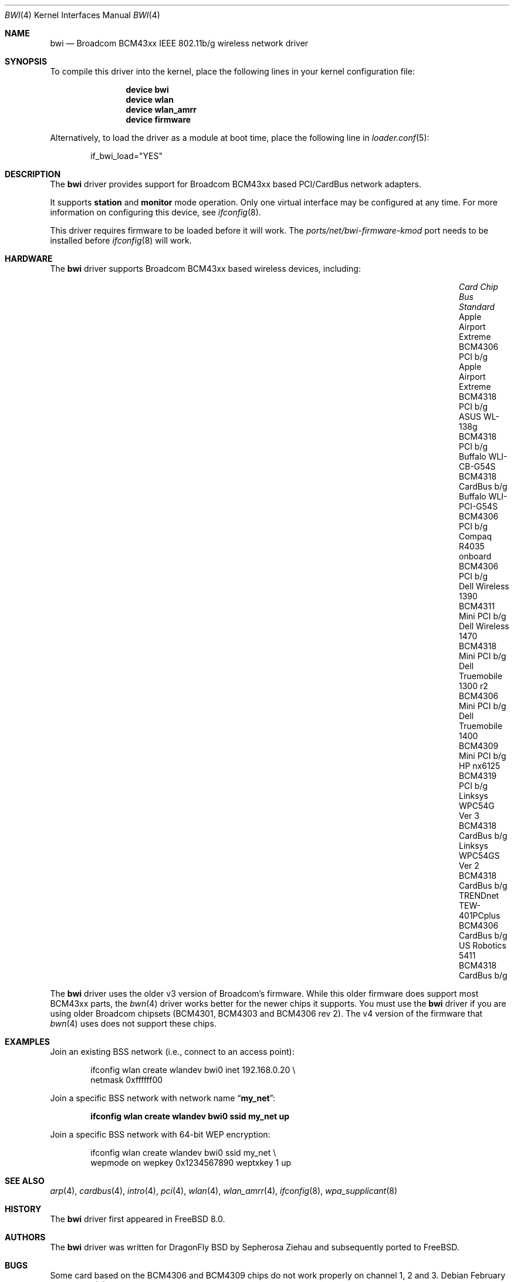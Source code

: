 .\" Copyright (c) 2009 Christian Brueffer
.\" All rights reserved.
.\"
.\" Redistribution and use in source and binary forms, with or without
.\" modification, are permitted provided that the following conditions
.\" are met:
.\" 1. Redistributions of source code must retain the above copyright
.\"    notice, this list of conditions and the following disclaimer.
.\" 2. Redistributions in binary form must reproduce the above copyright
.\"    notice, this list of conditions and the following disclaimer in the
.\"    documentation and/or other materials provided with the distribution.
.\"
.\" THIS SOFTWARE IS PROVIDED BY THE AUTHOR AND CONTRIBUTORS ``AS IS'' AND
.\" ANY EXPRESS OR IMPLIED WARRANTIES, INCLUDING, BUT NOT LIMITED TO, THE
.\" IMPLIED WARRANTIES OF MERCHANTABILITY AND FITNESS FOR A PARTICULAR PURPOSE
.\" ARE DISCLAIMED.  IN NO EVENT SHALL THE AUTHOR OR CONTRIBUTORS BE LIABLE
.\" FOR ANY DIRECT, INDIRECT, INCIDENTAL, SPECIAL, EXEMPLARY, OR CONSEQUENTIAL
.\" DAMAGES (INCLUDING, BUT NOT LIMITED TO, PROCUREMENT OF SUBSTITUTE GOODS
.\" OR SERVICES; LOSS OF USE, DATA, OR PROFITS; OR BUSINESS INTERRUPTION)
.\" HOWEVER CAUSED AND ON ANY THEORY OF LIABILITY, WHETHER IN CONTRACT, STRICT
.\" LIABILITY, OR TORT (INCLUDING NEGLIGENCE OR OTHERWISE) ARISING IN ANY WAY
.\" OUT OF THE USE OF THIS SOFTWARE, EVEN IF ADVISED OF THE POSSIBILITY OF
.\" SUCH DAMAGE.
.\"
.\" $FreeBSD: releng/9.3/share/man/man4/bwi.4 218369 2011-02-06 11:39:51Z miwi $
.\"
.Dd February 6, 2011
.Dt BWI 4
.Os
.Sh NAME
.Nm bwi
.Nd Broadcom BCM43xx IEEE 802.11b/g wireless network driver
.Sh SYNOPSIS
To compile this driver into the kernel,
place the following lines in your
kernel configuration file:
.Bd -ragged -offset indent
.Cd "device bwi"
.Cd "device wlan"
.Cd "device wlan_amrr"
.Cd "device firmware"
.Ed
.Pp
Alternatively, to load the driver as a
module at boot time, place the following line in
.Xr loader.conf 5 :
.Bd -literal -offset indent
if_bwi_load="YES"
.Ed
.Sh DESCRIPTION
The
.Nm
driver provides support for Broadcom BCM43xx based
PCI/CardBus network adapters.
.Pp
It supports
.Cm station
and
.Cm monitor
mode operation.
Only one virtual interface may be configured at any time.
For more information on configuring this device, see
.Xr ifconfig 8 .
.Pp
This driver requires firmware to be loaded before it will work.
The
.Pa ports/net/bwi-firmware-kmod
port needs to be installed before
.Xr ifconfig 8
will work.
.Sh HARDWARE
The
.Nm
driver supports Broadcom BCM43xx based wireless devices, including:
.Pp
.Bl -column -compact "Apple Airport Extreme" "BCM4306" "Mini PCI" "a/b/g" -offset 6n
.It Em "Card	Chip	Bus	Standard"
.It "Apple Airport Extreme	BCM4306	PCI	b/g"
.It "Apple Airport Extreme	BCM4318	PCI	b/g"
.It "ASUS WL-138g	BCM4318	PCI	b/g"
.It "Buffalo WLI-CB-G54S	BCM4318	CardBus	b/g"
.It "Buffalo WLI-PCI-G54S	BCM4306	PCI	b/g"
.It "Compaq R4035 onboard	BCM4306	PCI	b/g"
.It "Dell Wireless 1390 BCM4311 Mini PCI	b/g"
.It "Dell Wireless 1470	BCM4318	Mini PCI	b/g"
.It "Dell Truemobile 1300 r2	BCM4306	Mini PCI	b/g"
.It "Dell Truemobile 1400	BCM4309	Mini PCI	b/g"
.It "HP nx6125	BCM4319	PCI	b/g"
.It "Linksys WPC54G Ver 3	BCM4318	CardBus	b/g"
.It "Linksys WPC54GS Ver 2	BCM4318	CardBus	b/g"
.It "TRENDnet TEW-401PCplus	BCM4306	CardBus	b/g"
.It "US Robotics 5411	BCM4318	CardBus	b/g"
.El
.Pp
The
.Nm
driver uses the older v3 version of Broadcom's firmware.
While this older firmware does support most BCM43xx parts, the
.Xr bwn 4
driver works better for the newer chips it supports.
You must use the
.Nm
driver if you are using older Broadcom chipsets (BCM4301, BCM4303 and
BCM4306 rev 2).
The v4 version of the firmware that
.Xr bwn 4
uses does not support these chips.
.Sh EXAMPLES
Join an existing BSS network (i.e., connect to an access point):
.Bd -literal -offset indent
ifconfig wlan create wlandev bwi0 inet 192.168.0.20 \e
    netmask 0xffffff00
.Ed
.Pp
Join a specific BSS network with network name
.Dq Li my_net :
.Pp
.Dl "ifconfig wlan create wlandev bwi0 ssid my_net up"
.Pp
Join a specific BSS network with 64-bit WEP encryption:
.Bd -literal -offset indent
ifconfig wlan create wlandev bwi0 ssid my_net \e
        wepmode on wepkey 0x1234567890 weptxkey 1 up
.Ed
.Sh SEE ALSO
.Xr arp 4 ,
.Xr cardbus 4 ,
.Xr intro 4 ,
.Xr pci 4 ,
.Xr wlan 4 ,
.Xr wlan_amrr 4 ,
.Xr ifconfig 8 ,
.Xr wpa_supplicant 8
.Sh HISTORY
The
.Nm
driver first appeared in
.Fx 8.0 .
.Sh AUTHORS
.An -nosplit
The
.Nm
driver was written for DragonFly BSD by
.An Sepherosa Ziehau
and subsequently ported to
.Fx .
.Sh BUGS
Some card based on the BCM4306 and BCM4309 chips do not work properly
on channel 1, 2 and 3.
